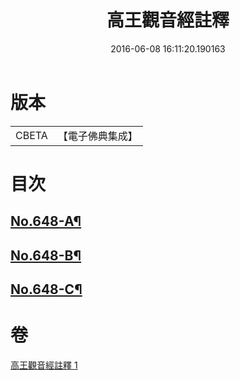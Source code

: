 #+TITLE: 高王觀音經註釋 
#+DATE: 2016-06-08 16:11:20.190163

* 版本
 |     CBETA|【電子佛典集成】|

* 目次
** [[file:KR6d0125_001.txt::001-0175a1][No.648-A¶]]
** [[file:KR6d0125_001.txt::001-0175b6][No.648-B¶]]
** [[file:KR6d0125_001.txt::001-0179a14][No.648-C¶]]

* 卷
[[file:KR6d0125_001.txt][高王觀音經註釋 1]]


